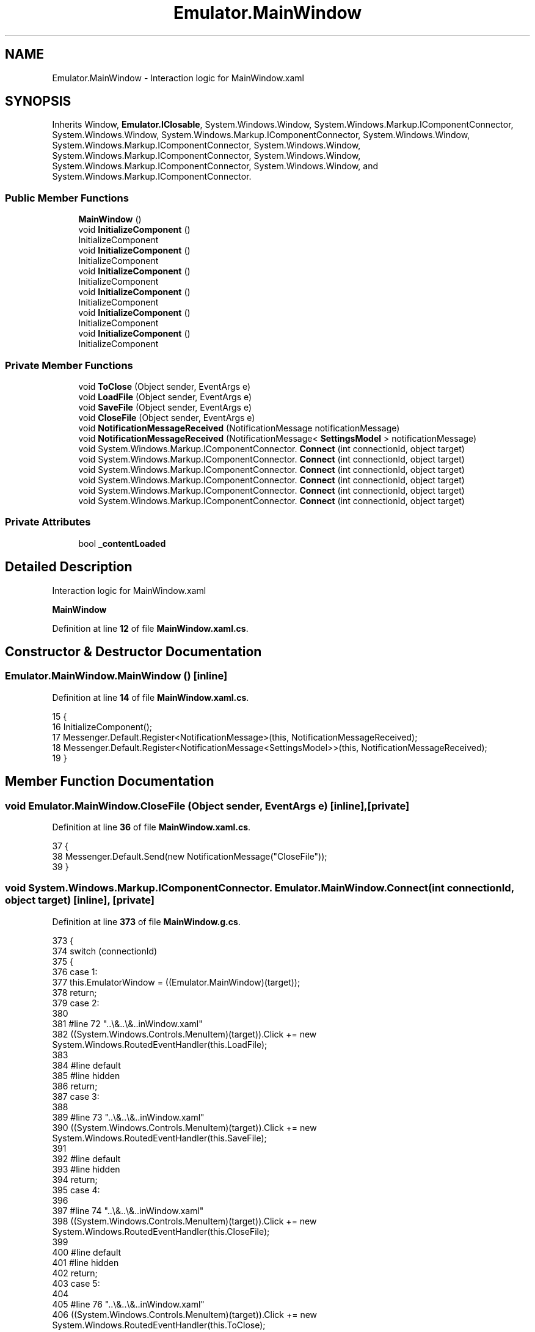 .TH "Emulator.MainWindow" 3 "Wed Sep 28 2022" "Version beta" "WolfNet 6502 WorkBench Computer Emulator" \" -*- nroff -*-
.ad l
.nh
.SH NAME
Emulator.MainWindow \- Interaction logic for MainWindow\&.xaml   

.SH SYNOPSIS
.br
.PP
.PP
Inherits Window, \fBEmulator\&.IClosable\fP, System\&.Windows\&.Window, System\&.Windows\&.Markup\&.IComponentConnector, System\&.Windows\&.Window, System\&.Windows\&.Markup\&.IComponentConnector, System\&.Windows\&.Window, System\&.Windows\&.Markup\&.IComponentConnector, System\&.Windows\&.Window, System\&.Windows\&.Markup\&.IComponentConnector, System\&.Windows\&.Window, System\&.Windows\&.Markup\&.IComponentConnector, System\&.Windows\&.Window, and System\&.Windows\&.Markup\&.IComponentConnector\&.
.SS "Public Member Functions"

.in +1c
.ti -1c
.RI "\fBMainWindow\fP ()"
.br
.ti -1c
.RI "void \fBInitializeComponent\fP ()"
.br
.RI "InitializeComponent  "
.ti -1c
.RI "void \fBInitializeComponent\fP ()"
.br
.RI "InitializeComponent  "
.ti -1c
.RI "void \fBInitializeComponent\fP ()"
.br
.RI "InitializeComponent  "
.ti -1c
.RI "void \fBInitializeComponent\fP ()"
.br
.RI "InitializeComponent  "
.ti -1c
.RI "void \fBInitializeComponent\fP ()"
.br
.RI "InitializeComponent  "
.ti -1c
.RI "void \fBInitializeComponent\fP ()"
.br
.RI "InitializeComponent  "
.in -1c
.SS "Private Member Functions"

.in +1c
.ti -1c
.RI "void \fBToClose\fP (Object sender, EventArgs e)"
.br
.ti -1c
.RI "void \fBLoadFile\fP (Object sender, EventArgs e)"
.br
.ti -1c
.RI "void \fBSaveFile\fP (Object sender, EventArgs e)"
.br
.ti -1c
.RI "void \fBCloseFile\fP (Object sender, EventArgs e)"
.br
.ti -1c
.RI "void \fBNotificationMessageReceived\fP (NotificationMessage notificationMessage)"
.br
.ti -1c
.RI "void \fBNotificationMessageReceived\fP (NotificationMessage< \fBSettingsModel\fP > notificationMessage)"
.br
.ti -1c
.RI "void System\&.Windows\&.Markup\&.IComponentConnector\&. \fBConnect\fP (int connectionId, object target)"
.br
.ti -1c
.RI "void System\&.Windows\&.Markup\&.IComponentConnector\&. \fBConnect\fP (int connectionId, object target)"
.br
.ti -1c
.RI "void System\&.Windows\&.Markup\&.IComponentConnector\&. \fBConnect\fP (int connectionId, object target)"
.br
.ti -1c
.RI "void System\&.Windows\&.Markup\&.IComponentConnector\&. \fBConnect\fP (int connectionId, object target)"
.br
.ti -1c
.RI "void System\&.Windows\&.Markup\&.IComponentConnector\&. \fBConnect\fP (int connectionId, object target)"
.br
.ti -1c
.RI "void System\&.Windows\&.Markup\&.IComponentConnector\&. \fBConnect\fP (int connectionId, object target)"
.br
.in -1c
.SS "Private Attributes"

.in +1c
.ti -1c
.RI "bool \fB_contentLoaded\fP"
.br
.in -1c
.SH "Detailed Description"
.PP 
Interaction logic for MainWindow\&.xaml  

\fBMainWindow\fP  
.PP
Definition at line \fB12\fP of file \fBMainWindow\&.xaml\&.cs\fP\&.
.SH "Constructor & Destructor Documentation"
.PP 
.SS "Emulator\&.MainWindow\&.MainWindow ()\fC [inline]\fP"

.PP
Definition at line \fB14\fP of file \fBMainWindow\&.xaml\&.cs\fP\&.
.PP
.nf
15         {
16             InitializeComponent();
17             Messenger\&.Default\&.Register<NotificationMessage>(this, NotificationMessageReceived);
18             Messenger\&.Default\&.Register<NotificationMessage<SettingsModel>>(this, NotificationMessageReceived);
19         }
.fi
.SH "Member Function Documentation"
.PP 
.SS "void Emulator\&.MainWindow\&.CloseFile (Object sender, EventArgs e)\fC [inline]\fP, \fC [private]\fP"

.PP
Definition at line \fB36\fP of file \fBMainWindow\&.xaml\&.cs\fP\&.
.PP
.nf
37         {
38             Messenger\&.Default\&.Send(new NotificationMessage("CloseFile"));
39         }
.fi
.SS "void System\&.Windows\&.Markup\&.IComponentConnector\&. Emulator\&.MainWindow\&.Connect (int connectionId, object target)\fC [inline]\fP, \fC [private]\fP"

.PP
Definition at line \fB373\fP of file \fBMainWindow\&.g\&.cs\fP\&.
.PP
.nf
373                                                                                                 {
374             switch (connectionId)
375             {
376             case 1:
377             this\&.EmulatorWindow = ((Emulator\&.MainWindow)(target));
378             return;
379             case 2:
380             
381             #line 72 "\&.\&.\\&.\&.\\&.\&.\MainWindow\&.xaml"
382             ((System\&.Windows\&.Controls\&.MenuItem)(target))\&.Click += new System\&.Windows\&.RoutedEventHandler(this\&.LoadFile);
383             
384             #line default
385             #line hidden
386             return;
387             case 3:
388             
389             #line 73 "\&.\&.\\&.\&.\\&.\&.\MainWindow\&.xaml"
390             ((System\&.Windows\&.Controls\&.MenuItem)(target))\&.Click += new System\&.Windows\&.RoutedEventHandler(this\&.SaveFile);
391             
392             #line default
393             #line hidden
394             return;
395             case 4:
396             
397             #line 74 "\&.\&.\\&.\&.\\&.\&.\MainWindow\&.xaml"
398             ((System\&.Windows\&.Controls\&.MenuItem)(target))\&.Click += new System\&.Windows\&.RoutedEventHandler(this\&.CloseFile);
399             
400             #line default
401             #line hidden
402             return;
403             case 5:
404             
405             #line 76 "\&.\&.\\&.\&.\\&.\&.\MainWindow\&.xaml"
406             ((System\&.Windows\&.Controls\&.MenuItem)(target))\&.Click += new System\&.Windows\&.RoutedEventHandler(this\&.ToClose);
407             
408             #line default
409             #line hidden
410             return;
411             case 6:
412             this\&.OutputLog = ((System\&.Windows\&.Controls\&.DataGrid)(target));
413             return;
414             case 7:
415             this\&.Run = ((System\&.Windows\&.Controls\&.Button)(target));
416             return;
417             case 8:
418             this\&.Step = ((System\&.Windows\&.Controls\&.Button)(target));
419             return;
420             case 9:
421             this\&.Reset = ((System\&.Windows\&.Controls\&.Button)(target));
422             return;
423             case 10:
424             this\&.RomFileNameText = ((System\&.Windows\&.Controls\&.TextBlock)(target));
425             return;
426             case 11:
427             this\&.ComPortNameText = ((System\&.Windows\&.Controls\&.TextBlock)(target));
428             return;
429             case 12:
430             this\&.Breakpoints = ((System\&.Windows\&.Controls\&.DataGrid)(target));
431             return;
432             case 13:
433             this\&.YRegister = ((System\&.Windows\&.Controls\&.TextBox)(target));
434             return;
435             case 14:
436             this\&.XRegister = ((System\&.Windows\&.Controls\&.TextBox)(target));
437             return;
438             case 15:
439             this\&.Accumulator = ((System\&.Windows\&.Controls\&.TextBox)(target));
440             return;
441             case 16:
442             this\&.StackPointer = ((System\&.Windows\&.Controls\&.TextBox)(target));
443             return;
444             case 17:
445             this\&.ProgramCounter = ((System\&.Windows\&.Controls\&.TextBox)(target));
446             return;
447             case 18:
448             this\&.Dissambly = ((System\&.Windows\&.Controls\&.TextBox)(target));
449             return;
450             case 19:
451             this\&.CycleCount = ((System\&.Windows\&.Controls\&.TextBox)(target));
452             return;
453             case 20:
454             this\&.XRegisterText = ((System\&.Windows\&.Controls\&.TextBlock)(target));
455             return;
456             case 21:
457             this\&.YRegisterText = ((System\&.Windows\&.Controls\&.TextBlock)(target));
458             return;
459             case 22:
460             this\&.StackPointerRegisterText = ((System\&.Windows\&.Controls\&.TextBlock)(target));
461             return;
462             case 23:
463             this\&.AText = ((System\&.Windows\&.Controls\&.TextBlock)(target));
464             return;
465             case 24:
466             this\&.CurrentInstructionText = ((System\&.Windows\&.Controls\&.TextBlock)(target));
467             return;
468             case 25:
469             this\&.ProgramCounterText = ((System\&.Windows\&.Controls\&.TextBlock)(target));
470             return;
471             case 26:
472             this\&.CycleCountText = ((System\&.Windows\&.Controls\&.TextBlock)(target));
473             return;
474             case 27:
475             this\&.CarryFlag = ((System\&.Windows\&.Controls\&.CheckBox)(target));
476             return;
477             case 28:
478             this\&.CarryFlagText = ((System\&.Windows\&.Controls\&.TextBlock)(target));
479             return;
480             case 29:
481             this\&.ZeroFlag = ((System\&.Windows\&.Controls\&.CheckBox)(target));
482             return;
483             case 30:
484             this\&.ZeroFlagText = ((System\&.Windows\&.Controls\&.TextBlock)(target));
485             return;
486             case 31:
487             this\&.InterrupFlag = ((System\&.Windows\&.Controls\&.CheckBox)(target));
488             return;
489             case 32:
490             this\&.InterruptFlagText = ((System\&.Windows\&.Controls\&.TextBlock)(target));
491             return;
492             case 33:
493             this\&.BcdFlag = ((System\&.Windows\&.Controls\&.CheckBox)(target));
494             return;
495             case 34:
496             this\&.BcdFlagText = ((System\&.Windows\&.Controls\&.TextBlock)(target));
497             return;
498             case 35:
499             this\&.BreakFlag = ((System\&.Windows\&.Controls\&.CheckBox)(target));
500             return;
501             case 36:
502             this\&.BreakFlagText = ((System\&.Windows\&.Controls\&.TextBlock)(target));
503             return;
504             case 37:
505             this\&.OverflowFlag = ((System\&.Windows\&.Controls\&.CheckBox)(target));
506             return;
507             case 38:
508             this\&.OverflowFlagText = ((System\&.Windows\&.Controls\&.TextBlock)(target));
509             return;
510             case 39:
511             this\&.NegativeFlag = ((System\&.Windows\&.Controls\&.CheckBox)(target));
512             return;
513             case 40:
514             this\&.NegativeFlagText = ((System\&.Windows\&.Controls\&.TextBlock)(target));
515             return;
516             case 41:
517             this\&.CpuSpeed = ((System\&.Windows\&.Controls\&.Slider)(target));
518             return;
519             case 42:
520             this\&.SpeedText = ((System\&.Windows\&.Controls\&.TextBlock)(target));
521             return;
522             }
523             this\&._contentLoaded = true;
524         }
.fi
.SS "void System\&.Windows\&.Markup\&.IComponentConnector\&. Emulator\&.MainWindow\&.Connect (int connectionId, object target)\fC [inline]\fP, \fC [private]\fP"

.PP
Definition at line \fB373\fP of file \fBMainWindow\&.g\&.i\&.cs\fP\&.
.PP
.nf
373                                                                                                 {
374             switch (connectionId)
375             {
376             case 1:
377             this\&.EmulatorWindow = ((Emulator\&.MainWindow)(target));
378             return;
379             case 2:
380             
381             #line 72 "\&.\&.\\&.\&.\\&.\&.\MainWindow\&.xaml"
382             ((System\&.Windows\&.Controls\&.MenuItem)(target))\&.Click += new System\&.Windows\&.RoutedEventHandler(this\&.LoadFile);
383             
384             #line default
385             #line hidden
386             return;
387             case 3:
388             
389             #line 73 "\&.\&.\\&.\&.\\&.\&.\MainWindow\&.xaml"
390             ((System\&.Windows\&.Controls\&.MenuItem)(target))\&.Click += new System\&.Windows\&.RoutedEventHandler(this\&.SaveFile);
391             
392             #line default
393             #line hidden
394             return;
395             case 4:
396             
397             #line 74 "\&.\&.\\&.\&.\\&.\&.\MainWindow\&.xaml"
398             ((System\&.Windows\&.Controls\&.MenuItem)(target))\&.Click += new System\&.Windows\&.RoutedEventHandler(this\&.CloseFile);
399             
400             #line default
401             #line hidden
402             return;
403             case 5:
404             
405             #line 76 "\&.\&.\\&.\&.\\&.\&.\MainWindow\&.xaml"
406             ((System\&.Windows\&.Controls\&.MenuItem)(target))\&.Click += new System\&.Windows\&.RoutedEventHandler(this\&.ToClose);
407             
408             #line default
409             #line hidden
410             return;
411             case 6:
412             this\&.OutputLog = ((System\&.Windows\&.Controls\&.DataGrid)(target));
413             return;
414             case 7:
415             this\&.Run = ((System\&.Windows\&.Controls\&.Button)(target));
416             return;
417             case 8:
418             this\&.Step = ((System\&.Windows\&.Controls\&.Button)(target));
419             return;
420             case 9:
421             this\&.Reset = ((System\&.Windows\&.Controls\&.Button)(target));
422             return;
423             case 10:
424             this\&.RomFileNameText = ((System\&.Windows\&.Controls\&.TextBlock)(target));
425             return;
426             case 11:
427             this\&.ComPortNameText = ((System\&.Windows\&.Controls\&.TextBlock)(target));
428             return;
429             case 12:
430             this\&.Breakpoints = ((System\&.Windows\&.Controls\&.DataGrid)(target));
431             return;
432             case 13:
433             this\&.YRegister = ((System\&.Windows\&.Controls\&.TextBox)(target));
434             return;
435             case 14:
436             this\&.XRegister = ((System\&.Windows\&.Controls\&.TextBox)(target));
437             return;
438             case 15:
439             this\&.Accumulator = ((System\&.Windows\&.Controls\&.TextBox)(target));
440             return;
441             case 16:
442             this\&.StackPointer = ((System\&.Windows\&.Controls\&.TextBox)(target));
443             return;
444             case 17:
445             this\&.ProgramCounter = ((System\&.Windows\&.Controls\&.TextBox)(target));
446             return;
447             case 18:
448             this\&.Dissambly = ((System\&.Windows\&.Controls\&.TextBox)(target));
449             return;
450             case 19:
451             this\&.CycleCount = ((System\&.Windows\&.Controls\&.TextBox)(target));
452             return;
453             case 20:
454             this\&.XRegisterText = ((System\&.Windows\&.Controls\&.TextBlock)(target));
455             return;
456             case 21:
457             this\&.YRegisterText = ((System\&.Windows\&.Controls\&.TextBlock)(target));
458             return;
459             case 22:
460             this\&.StackPointerRegisterText = ((System\&.Windows\&.Controls\&.TextBlock)(target));
461             return;
462             case 23:
463             this\&.AText = ((System\&.Windows\&.Controls\&.TextBlock)(target));
464             return;
465             case 24:
466             this\&.CurrentInstructionText = ((System\&.Windows\&.Controls\&.TextBlock)(target));
467             return;
468             case 25:
469             this\&.ProgramCounterText = ((System\&.Windows\&.Controls\&.TextBlock)(target));
470             return;
471             case 26:
472             this\&.CycleCountText = ((System\&.Windows\&.Controls\&.TextBlock)(target));
473             return;
474             case 27:
475             this\&.CarryFlag = ((System\&.Windows\&.Controls\&.CheckBox)(target));
476             return;
477             case 28:
478             this\&.CarryFlagText = ((System\&.Windows\&.Controls\&.TextBlock)(target));
479             return;
480             case 29:
481             this\&.ZeroFlag = ((System\&.Windows\&.Controls\&.CheckBox)(target));
482             return;
483             case 30:
484             this\&.ZeroFlagText = ((System\&.Windows\&.Controls\&.TextBlock)(target));
485             return;
486             case 31:
487             this\&.InterrupFlag = ((System\&.Windows\&.Controls\&.CheckBox)(target));
488             return;
489             case 32:
490             this\&.InterruptFlagText = ((System\&.Windows\&.Controls\&.TextBlock)(target));
491             return;
492             case 33:
493             this\&.BcdFlag = ((System\&.Windows\&.Controls\&.CheckBox)(target));
494             return;
495             case 34:
496             this\&.BcdFlagText = ((System\&.Windows\&.Controls\&.TextBlock)(target));
497             return;
498             case 35:
499             this\&.BreakFlag = ((System\&.Windows\&.Controls\&.CheckBox)(target));
500             return;
501             case 36:
502             this\&.BreakFlagText = ((System\&.Windows\&.Controls\&.TextBlock)(target));
503             return;
504             case 37:
505             this\&.OverflowFlag = ((System\&.Windows\&.Controls\&.CheckBox)(target));
506             return;
507             case 38:
508             this\&.OverflowFlagText = ((System\&.Windows\&.Controls\&.TextBlock)(target));
509             return;
510             case 39:
511             this\&.NegativeFlag = ((System\&.Windows\&.Controls\&.CheckBox)(target));
512             return;
513             case 40:
514             this\&.NegativeFlagText = ((System\&.Windows\&.Controls\&.TextBlock)(target));
515             return;
516             case 41:
517             this\&.CpuSpeed = ((System\&.Windows\&.Controls\&.Slider)(target));
518             return;
519             case 42:
520             this\&.SpeedText = ((System\&.Windows\&.Controls\&.TextBlock)(target));
521             return;
522             }
523             this\&._contentLoaded = true;
524         }
.fi
.SS "void System\&.Windows\&.Markup\&.IComponentConnector\&. Emulator\&.MainWindow\&.Connect (int connectionId, object target)\fC [inline]\fP, \fC [private]\fP"

.PP
Definition at line \fB373\fP of file \fBMainWindow\&.g\&.cs\fP\&.
.PP
.nf
373                                                                                                 {
374             switch (connectionId)
375             {
376             case 1:
377             this\&.EmulatorWindow = ((Emulator\&.MainWindow)(target));
378             return;
379             case 2:
380             
381             #line 72 "\&.\&.\\&.\&.\\&.\&.\MainWindow\&.xaml"
382             ((System\&.Windows\&.Controls\&.MenuItem)(target))\&.Click += new System\&.Windows\&.RoutedEventHandler(this\&.LoadFile);
383             
384             #line default
385             #line hidden
386             return;
387             case 3:
388             
389             #line 73 "\&.\&.\\&.\&.\\&.\&.\MainWindow\&.xaml"
390             ((System\&.Windows\&.Controls\&.MenuItem)(target))\&.Click += new System\&.Windows\&.RoutedEventHandler(this\&.SaveFile);
391             
392             #line default
393             #line hidden
394             return;
395             case 4:
396             
397             #line 74 "\&.\&.\\&.\&.\\&.\&.\MainWindow\&.xaml"
398             ((System\&.Windows\&.Controls\&.MenuItem)(target))\&.Click += new System\&.Windows\&.RoutedEventHandler(this\&.CloseFile);
399             
400             #line default
401             #line hidden
402             return;
403             case 5:
404             
405             #line 76 "\&.\&.\\&.\&.\\&.\&.\MainWindow\&.xaml"
406             ((System\&.Windows\&.Controls\&.MenuItem)(target))\&.Click += new System\&.Windows\&.RoutedEventHandler(this\&.ToClose);
407             
408             #line default
409             #line hidden
410             return;
411             case 6:
412             this\&.OutputLog = ((System\&.Windows\&.Controls\&.DataGrid)(target));
413             return;
414             case 7:
415             this\&.Run = ((System\&.Windows\&.Controls\&.Button)(target));
416             return;
417             case 8:
418             this\&.Step = ((System\&.Windows\&.Controls\&.Button)(target));
419             return;
420             case 9:
421             this\&.Reset = ((System\&.Windows\&.Controls\&.Button)(target));
422             return;
423             case 10:
424             this\&.RomFileNameText = ((System\&.Windows\&.Controls\&.TextBlock)(target));
425             return;
426             case 11:
427             this\&.ComPortNameText = ((System\&.Windows\&.Controls\&.TextBlock)(target));
428             return;
429             case 12:
430             this\&.Breakpoints = ((System\&.Windows\&.Controls\&.DataGrid)(target));
431             return;
432             case 13:
433             this\&.YRegister = ((System\&.Windows\&.Controls\&.TextBox)(target));
434             return;
435             case 14:
436             this\&.XRegister = ((System\&.Windows\&.Controls\&.TextBox)(target));
437             return;
438             case 15:
439             this\&.Accumulator = ((System\&.Windows\&.Controls\&.TextBox)(target));
440             return;
441             case 16:
442             this\&.StackPointer = ((System\&.Windows\&.Controls\&.TextBox)(target));
443             return;
444             case 17:
445             this\&.ProgramCounter = ((System\&.Windows\&.Controls\&.TextBox)(target));
446             return;
447             case 18:
448             this\&.Dissambly = ((System\&.Windows\&.Controls\&.TextBox)(target));
449             return;
450             case 19:
451             this\&.CycleCount = ((System\&.Windows\&.Controls\&.TextBox)(target));
452             return;
453             case 20:
454             this\&.XRegisterText = ((System\&.Windows\&.Controls\&.TextBlock)(target));
455             return;
456             case 21:
457             this\&.YRegisterText = ((System\&.Windows\&.Controls\&.TextBlock)(target));
458             return;
459             case 22:
460             this\&.StackPointerRegisterText = ((System\&.Windows\&.Controls\&.TextBlock)(target));
461             return;
462             case 23:
463             this\&.AText = ((System\&.Windows\&.Controls\&.TextBlock)(target));
464             return;
465             case 24:
466             this\&.CurrentInstructionText = ((System\&.Windows\&.Controls\&.TextBlock)(target));
467             return;
468             case 25:
469             this\&.ProgramCounterText = ((System\&.Windows\&.Controls\&.TextBlock)(target));
470             return;
471             case 26:
472             this\&.CycleCountText = ((System\&.Windows\&.Controls\&.TextBlock)(target));
473             return;
474             case 27:
475             this\&.CarryFlag = ((System\&.Windows\&.Controls\&.CheckBox)(target));
476             return;
477             case 28:
478             this\&.CarryFlagText = ((System\&.Windows\&.Controls\&.TextBlock)(target));
479             return;
480             case 29:
481             this\&.ZeroFlag = ((System\&.Windows\&.Controls\&.CheckBox)(target));
482             return;
483             case 30:
484             this\&.ZeroFlagText = ((System\&.Windows\&.Controls\&.TextBlock)(target));
485             return;
486             case 31:
487             this\&.InterrupFlag = ((System\&.Windows\&.Controls\&.CheckBox)(target));
488             return;
489             case 32:
490             this\&.InterruptFlagText = ((System\&.Windows\&.Controls\&.TextBlock)(target));
491             return;
492             case 33:
493             this\&.BcdFlag = ((System\&.Windows\&.Controls\&.CheckBox)(target));
494             return;
495             case 34:
496             this\&.BcdFlagText = ((System\&.Windows\&.Controls\&.TextBlock)(target));
497             return;
498             case 35:
499             this\&.BreakFlag = ((System\&.Windows\&.Controls\&.CheckBox)(target));
500             return;
501             case 36:
502             this\&.BreakFlagText = ((System\&.Windows\&.Controls\&.TextBlock)(target));
503             return;
504             case 37:
505             this\&.OverflowFlag = ((System\&.Windows\&.Controls\&.CheckBox)(target));
506             return;
507             case 38:
508             this\&.OverflowFlagText = ((System\&.Windows\&.Controls\&.TextBlock)(target));
509             return;
510             case 39:
511             this\&.NegativeFlag = ((System\&.Windows\&.Controls\&.CheckBox)(target));
512             return;
513             case 40:
514             this\&.NegativeFlagText = ((System\&.Windows\&.Controls\&.TextBlock)(target));
515             return;
516             case 41:
517             this\&.CpuSpeed = ((System\&.Windows\&.Controls\&.Slider)(target));
518             return;
519             case 42:
520             this\&.SpeedText = ((System\&.Windows\&.Controls\&.TextBlock)(target));
521             return;
522             }
523             this\&._contentLoaded = true;
524         }
.fi
.SS "void System\&.Windows\&.Markup\&.IComponentConnector\&. Emulator\&.MainWindow\&.Connect (int connectionId, object target)\fC [inline]\fP, \fC [private]\fP"

.PP
Definition at line \fB373\fP of file \fBMainWindow\&.g\&.i\&.cs\fP\&.
.PP
.nf
373                                                                                                 {
374             switch (connectionId)
375             {
376             case 1:
377             this\&.EmulatorWindow = ((Emulator\&.MainWindow)(target));
378             return;
379             case 2:
380             
381             #line 72 "\&.\&.\\&.\&.\\&.\&.\MainWindow\&.xaml"
382             ((System\&.Windows\&.Controls\&.MenuItem)(target))\&.Click += new System\&.Windows\&.RoutedEventHandler(this\&.LoadFile);
383             
384             #line default
385             #line hidden
386             return;
387             case 3:
388             
389             #line 73 "\&.\&.\\&.\&.\\&.\&.\MainWindow\&.xaml"
390             ((System\&.Windows\&.Controls\&.MenuItem)(target))\&.Click += new System\&.Windows\&.RoutedEventHandler(this\&.SaveFile);
391             
392             #line default
393             #line hidden
394             return;
395             case 4:
396             
397             #line 74 "\&.\&.\\&.\&.\\&.\&.\MainWindow\&.xaml"
398             ((System\&.Windows\&.Controls\&.MenuItem)(target))\&.Click += new System\&.Windows\&.RoutedEventHandler(this\&.CloseFile);
399             
400             #line default
401             #line hidden
402             return;
403             case 5:
404             
405             #line 76 "\&.\&.\\&.\&.\\&.\&.\MainWindow\&.xaml"
406             ((System\&.Windows\&.Controls\&.MenuItem)(target))\&.Click += new System\&.Windows\&.RoutedEventHandler(this\&.ToClose);
407             
408             #line default
409             #line hidden
410             return;
411             case 6:
412             this\&.OutputLog = ((System\&.Windows\&.Controls\&.DataGrid)(target));
413             return;
414             case 7:
415             this\&.Run = ((System\&.Windows\&.Controls\&.Button)(target));
416             return;
417             case 8:
418             this\&.Step = ((System\&.Windows\&.Controls\&.Button)(target));
419             return;
420             case 9:
421             this\&.Reset = ((System\&.Windows\&.Controls\&.Button)(target));
422             return;
423             case 10:
424             this\&.RomFileNameText = ((System\&.Windows\&.Controls\&.TextBlock)(target));
425             return;
426             case 11:
427             this\&.ComPortNameText = ((System\&.Windows\&.Controls\&.TextBlock)(target));
428             return;
429             case 12:
430             this\&.Breakpoints = ((System\&.Windows\&.Controls\&.DataGrid)(target));
431             return;
432             case 13:
433             this\&.YRegister = ((System\&.Windows\&.Controls\&.TextBox)(target));
434             return;
435             case 14:
436             this\&.XRegister = ((System\&.Windows\&.Controls\&.TextBox)(target));
437             return;
438             case 15:
439             this\&.Accumulator = ((System\&.Windows\&.Controls\&.TextBox)(target));
440             return;
441             case 16:
442             this\&.StackPointer = ((System\&.Windows\&.Controls\&.TextBox)(target));
443             return;
444             case 17:
445             this\&.ProgramCounter = ((System\&.Windows\&.Controls\&.TextBox)(target));
446             return;
447             case 18:
448             this\&.Dissambly = ((System\&.Windows\&.Controls\&.TextBox)(target));
449             return;
450             case 19:
451             this\&.CycleCount = ((System\&.Windows\&.Controls\&.TextBox)(target));
452             return;
453             case 20:
454             this\&.XRegisterText = ((System\&.Windows\&.Controls\&.TextBlock)(target));
455             return;
456             case 21:
457             this\&.YRegisterText = ((System\&.Windows\&.Controls\&.TextBlock)(target));
458             return;
459             case 22:
460             this\&.StackPointerRegisterText = ((System\&.Windows\&.Controls\&.TextBlock)(target));
461             return;
462             case 23:
463             this\&.AText = ((System\&.Windows\&.Controls\&.TextBlock)(target));
464             return;
465             case 24:
466             this\&.CurrentInstructionText = ((System\&.Windows\&.Controls\&.TextBlock)(target));
467             return;
468             case 25:
469             this\&.ProgramCounterText = ((System\&.Windows\&.Controls\&.TextBlock)(target));
470             return;
471             case 26:
472             this\&.CycleCountText = ((System\&.Windows\&.Controls\&.TextBlock)(target));
473             return;
474             case 27:
475             this\&.CarryFlag = ((System\&.Windows\&.Controls\&.CheckBox)(target));
476             return;
477             case 28:
478             this\&.CarryFlagText = ((System\&.Windows\&.Controls\&.TextBlock)(target));
479             return;
480             case 29:
481             this\&.ZeroFlag = ((System\&.Windows\&.Controls\&.CheckBox)(target));
482             return;
483             case 30:
484             this\&.ZeroFlagText = ((System\&.Windows\&.Controls\&.TextBlock)(target));
485             return;
486             case 31:
487             this\&.InterrupFlag = ((System\&.Windows\&.Controls\&.CheckBox)(target));
488             return;
489             case 32:
490             this\&.InterruptFlagText = ((System\&.Windows\&.Controls\&.TextBlock)(target));
491             return;
492             case 33:
493             this\&.BcdFlag = ((System\&.Windows\&.Controls\&.CheckBox)(target));
494             return;
495             case 34:
496             this\&.BcdFlagText = ((System\&.Windows\&.Controls\&.TextBlock)(target));
497             return;
498             case 35:
499             this\&.BreakFlag = ((System\&.Windows\&.Controls\&.CheckBox)(target));
500             return;
501             case 36:
502             this\&.BreakFlagText = ((System\&.Windows\&.Controls\&.TextBlock)(target));
503             return;
504             case 37:
505             this\&.OverflowFlag = ((System\&.Windows\&.Controls\&.CheckBox)(target));
506             return;
507             case 38:
508             this\&.OverflowFlagText = ((System\&.Windows\&.Controls\&.TextBlock)(target));
509             return;
510             case 39:
511             this\&.NegativeFlag = ((System\&.Windows\&.Controls\&.CheckBox)(target));
512             return;
513             case 40:
514             this\&.NegativeFlagText = ((System\&.Windows\&.Controls\&.TextBlock)(target));
515             return;
516             case 41:
517             this\&.CpuSpeed = ((System\&.Windows\&.Controls\&.Slider)(target));
518             return;
519             case 42:
520             this\&.SpeedText = ((System\&.Windows\&.Controls\&.TextBlock)(target));
521             return;
522             }
523             this\&._contentLoaded = true;
524         }
.fi
.SS "void System\&.Windows\&.Markup\&.IComponentConnector\&. Emulator\&.MainWindow\&.Connect (int connectionId, object target)\fC [inline]\fP, \fC [private]\fP"

.PP
Definition at line \fB373\fP of file \fBMainWindow\&.g\&.cs\fP\&.
.PP
.nf
373                                                                                                 {
374             switch (connectionId)
375             {
376             case 1:
377             this\&.EmulatorWindow = ((Emulator\&.MainWindow)(target));
378             return;
379             case 2:
380             
381             #line 72 "\&.\&.\\&.\&.\\&.\&.\MainWindow\&.xaml"
382             ((System\&.Windows\&.Controls\&.MenuItem)(target))\&.Click += new System\&.Windows\&.RoutedEventHandler(this\&.LoadFile);
383             
384             #line default
385             #line hidden
386             return;
387             case 3:
388             
389             #line 73 "\&.\&.\\&.\&.\\&.\&.\MainWindow\&.xaml"
390             ((System\&.Windows\&.Controls\&.MenuItem)(target))\&.Click += new System\&.Windows\&.RoutedEventHandler(this\&.SaveFile);
391             
392             #line default
393             #line hidden
394             return;
395             case 4:
396             
397             #line 74 "\&.\&.\\&.\&.\\&.\&.\MainWindow\&.xaml"
398             ((System\&.Windows\&.Controls\&.MenuItem)(target))\&.Click += new System\&.Windows\&.RoutedEventHandler(this\&.CloseFile);
399             
400             #line default
401             #line hidden
402             return;
403             case 5:
404             
405             #line 76 "\&.\&.\\&.\&.\\&.\&.\MainWindow\&.xaml"
406             ((System\&.Windows\&.Controls\&.MenuItem)(target))\&.Click += new System\&.Windows\&.RoutedEventHandler(this\&.ToClose);
407             
408             #line default
409             #line hidden
410             return;
411             case 6:
412             this\&.OutputLog = ((System\&.Windows\&.Controls\&.DataGrid)(target));
413             return;
414             case 7:
415             this\&.Run = ((System\&.Windows\&.Controls\&.Button)(target));
416             return;
417             case 8:
418             this\&.Step = ((System\&.Windows\&.Controls\&.Button)(target));
419             return;
420             case 9:
421             this\&.Reset = ((System\&.Windows\&.Controls\&.Button)(target));
422             return;
423             case 10:
424             this\&.RomFileNameText = ((System\&.Windows\&.Controls\&.TextBlock)(target));
425             return;
426             case 11:
427             this\&.ComPortNameText = ((System\&.Windows\&.Controls\&.TextBlock)(target));
428             return;
429             case 12:
430             this\&.Breakpoints = ((System\&.Windows\&.Controls\&.DataGrid)(target));
431             return;
432             case 13:
433             this\&.YRegister = ((System\&.Windows\&.Controls\&.TextBox)(target));
434             return;
435             case 14:
436             this\&.XRegister = ((System\&.Windows\&.Controls\&.TextBox)(target));
437             return;
438             case 15:
439             this\&.Accumulator = ((System\&.Windows\&.Controls\&.TextBox)(target));
440             return;
441             case 16:
442             this\&.StackPointer = ((System\&.Windows\&.Controls\&.TextBox)(target));
443             return;
444             case 17:
445             this\&.ProgramCounter = ((System\&.Windows\&.Controls\&.TextBox)(target));
446             return;
447             case 18:
448             this\&.Dissambly = ((System\&.Windows\&.Controls\&.TextBox)(target));
449             return;
450             case 19:
451             this\&.CycleCount = ((System\&.Windows\&.Controls\&.TextBox)(target));
452             return;
453             case 20:
454             this\&.XRegisterText = ((System\&.Windows\&.Controls\&.TextBlock)(target));
455             return;
456             case 21:
457             this\&.YRegisterText = ((System\&.Windows\&.Controls\&.TextBlock)(target));
458             return;
459             case 22:
460             this\&.StackPointerRegisterText = ((System\&.Windows\&.Controls\&.TextBlock)(target));
461             return;
462             case 23:
463             this\&.AText = ((System\&.Windows\&.Controls\&.TextBlock)(target));
464             return;
465             case 24:
466             this\&.CurrentInstructionText = ((System\&.Windows\&.Controls\&.TextBlock)(target));
467             return;
468             case 25:
469             this\&.ProgramCounterText = ((System\&.Windows\&.Controls\&.TextBlock)(target));
470             return;
471             case 26:
472             this\&.CycleCountText = ((System\&.Windows\&.Controls\&.TextBlock)(target));
473             return;
474             case 27:
475             this\&.CarryFlag = ((System\&.Windows\&.Controls\&.CheckBox)(target));
476             return;
477             case 28:
478             this\&.CarryFlagText = ((System\&.Windows\&.Controls\&.TextBlock)(target));
479             return;
480             case 29:
481             this\&.ZeroFlag = ((System\&.Windows\&.Controls\&.CheckBox)(target));
482             return;
483             case 30:
484             this\&.ZeroFlagText = ((System\&.Windows\&.Controls\&.TextBlock)(target));
485             return;
486             case 31:
487             this\&.InterrupFlag = ((System\&.Windows\&.Controls\&.CheckBox)(target));
488             return;
489             case 32:
490             this\&.InterruptFlagText = ((System\&.Windows\&.Controls\&.TextBlock)(target));
491             return;
492             case 33:
493             this\&.BcdFlag = ((System\&.Windows\&.Controls\&.CheckBox)(target));
494             return;
495             case 34:
496             this\&.BcdFlagText = ((System\&.Windows\&.Controls\&.TextBlock)(target));
497             return;
498             case 35:
499             this\&.BreakFlag = ((System\&.Windows\&.Controls\&.CheckBox)(target));
500             return;
501             case 36:
502             this\&.BreakFlagText = ((System\&.Windows\&.Controls\&.TextBlock)(target));
503             return;
504             case 37:
505             this\&.OverflowFlag = ((System\&.Windows\&.Controls\&.CheckBox)(target));
506             return;
507             case 38:
508             this\&.OverflowFlagText = ((System\&.Windows\&.Controls\&.TextBlock)(target));
509             return;
510             case 39:
511             this\&.NegativeFlag = ((System\&.Windows\&.Controls\&.CheckBox)(target));
512             return;
513             case 40:
514             this\&.NegativeFlagText = ((System\&.Windows\&.Controls\&.TextBlock)(target));
515             return;
516             case 41:
517             this\&.CpuSpeed = ((System\&.Windows\&.Controls\&.Slider)(target));
518             return;
519             case 42:
520             this\&.SpeedText = ((System\&.Windows\&.Controls\&.TextBlock)(target));
521             return;
522             }
523             this\&._contentLoaded = true;
524         }
.fi
.SS "void System\&.Windows\&.Markup\&.IComponentConnector\&. Emulator\&.MainWindow\&.Connect (int connectionId, object target)\fC [inline]\fP, \fC [private]\fP"

.PP
Definition at line \fB373\fP of file \fBMainWindow\&.g\&.i\&.cs\fP\&.
.PP
.nf
373                                                                                                 {
374             switch (connectionId)
375             {
376             case 1:
377             this\&.EmulatorWindow = ((Emulator\&.MainWindow)(target));
378             return;
379             case 2:
380             
381             #line 72 "\&.\&.\\&.\&.\\&.\&.\MainWindow\&.xaml"
382             ((System\&.Windows\&.Controls\&.MenuItem)(target))\&.Click += new System\&.Windows\&.RoutedEventHandler(this\&.LoadFile);
383             
384             #line default
385             #line hidden
386             return;
387             case 3:
388             
389             #line 73 "\&.\&.\\&.\&.\\&.\&.\MainWindow\&.xaml"
390             ((System\&.Windows\&.Controls\&.MenuItem)(target))\&.Click += new System\&.Windows\&.RoutedEventHandler(this\&.SaveFile);
391             
392             #line default
393             #line hidden
394             return;
395             case 4:
396             
397             #line 74 "\&.\&.\\&.\&.\\&.\&.\MainWindow\&.xaml"
398             ((System\&.Windows\&.Controls\&.MenuItem)(target))\&.Click += new System\&.Windows\&.RoutedEventHandler(this\&.CloseFile);
399             
400             #line default
401             #line hidden
402             return;
403             case 5:
404             
405             #line 76 "\&.\&.\\&.\&.\\&.\&.\MainWindow\&.xaml"
406             ((System\&.Windows\&.Controls\&.MenuItem)(target))\&.Click += new System\&.Windows\&.RoutedEventHandler(this\&.ToClose);
407             
408             #line default
409             #line hidden
410             return;
411             case 6:
412             this\&.OutputLog = ((System\&.Windows\&.Controls\&.DataGrid)(target));
413             return;
414             case 7:
415             this\&.Run = ((System\&.Windows\&.Controls\&.Button)(target));
416             return;
417             case 8:
418             this\&.Step = ((System\&.Windows\&.Controls\&.Button)(target));
419             return;
420             case 9:
421             this\&.Reset = ((System\&.Windows\&.Controls\&.Button)(target));
422             return;
423             case 10:
424             this\&.RomFileNameText = ((System\&.Windows\&.Controls\&.TextBlock)(target));
425             return;
426             case 11:
427             this\&.ComPortNameText = ((System\&.Windows\&.Controls\&.TextBlock)(target));
428             return;
429             case 12:
430             this\&.Breakpoints = ((System\&.Windows\&.Controls\&.DataGrid)(target));
431             return;
432             case 13:
433             this\&.YRegister = ((System\&.Windows\&.Controls\&.TextBox)(target));
434             return;
435             case 14:
436             this\&.XRegister = ((System\&.Windows\&.Controls\&.TextBox)(target));
437             return;
438             case 15:
439             this\&.Accumulator = ((System\&.Windows\&.Controls\&.TextBox)(target));
440             return;
441             case 16:
442             this\&.StackPointer = ((System\&.Windows\&.Controls\&.TextBox)(target));
443             return;
444             case 17:
445             this\&.ProgramCounter = ((System\&.Windows\&.Controls\&.TextBox)(target));
446             return;
447             case 18:
448             this\&.Dissambly = ((System\&.Windows\&.Controls\&.TextBox)(target));
449             return;
450             case 19:
451             this\&.CycleCount = ((System\&.Windows\&.Controls\&.TextBox)(target));
452             return;
453             case 20:
454             this\&.XRegisterText = ((System\&.Windows\&.Controls\&.TextBlock)(target));
455             return;
456             case 21:
457             this\&.YRegisterText = ((System\&.Windows\&.Controls\&.TextBlock)(target));
458             return;
459             case 22:
460             this\&.StackPointerRegisterText = ((System\&.Windows\&.Controls\&.TextBlock)(target));
461             return;
462             case 23:
463             this\&.AText = ((System\&.Windows\&.Controls\&.TextBlock)(target));
464             return;
465             case 24:
466             this\&.CurrentInstructionText = ((System\&.Windows\&.Controls\&.TextBlock)(target));
467             return;
468             case 25:
469             this\&.ProgramCounterText = ((System\&.Windows\&.Controls\&.TextBlock)(target));
470             return;
471             case 26:
472             this\&.CycleCountText = ((System\&.Windows\&.Controls\&.TextBlock)(target));
473             return;
474             case 27:
475             this\&.CarryFlag = ((System\&.Windows\&.Controls\&.CheckBox)(target));
476             return;
477             case 28:
478             this\&.CarryFlagText = ((System\&.Windows\&.Controls\&.TextBlock)(target));
479             return;
480             case 29:
481             this\&.ZeroFlag = ((System\&.Windows\&.Controls\&.CheckBox)(target));
482             return;
483             case 30:
484             this\&.ZeroFlagText = ((System\&.Windows\&.Controls\&.TextBlock)(target));
485             return;
486             case 31:
487             this\&.InterrupFlag = ((System\&.Windows\&.Controls\&.CheckBox)(target));
488             return;
489             case 32:
490             this\&.InterruptFlagText = ((System\&.Windows\&.Controls\&.TextBlock)(target));
491             return;
492             case 33:
493             this\&.BcdFlag = ((System\&.Windows\&.Controls\&.CheckBox)(target));
494             return;
495             case 34:
496             this\&.BcdFlagText = ((System\&.Windows\&.Controls\&.TextBlock)(target));
497             return;
498             case 35:
499             this\&.BreakFlag = ((System\&.Windows\&.Controls\&.CheckBox)(target));
500             return;
501             case 36:
502             this\&.BreakFlagText = ((System\&.Windows\&.Controls\&.TextBlock)(target));
503             return;
504             case 37:
505             this\&.OverflowFlag = ((System\&.Windows\&.Controls\&.CheckBox)(target));
506             return;
507             case 38:
508             this\&.OverflowFlagText = ((System\&.Windows\&.Controls\&.TextBlock)(target));
509             return;
510             case 39:
511             this\&.NegativeFlag = ((System\&.Windows\&.Controls\&.CheckBox)(target));
512             return;
513             case 40:
514             this\&.NegativeFlagText = ((System\&.Windows\&.Controls\&.TextBlock)(target));
515             return;
516             case 41:
517             this\&.CpuSpeed = ((System\&.Windows\&.Controls\&.Slider)(target));
518             return;
519             case 42:
520             this\&.SpeedText = ((System\&.Windows\&.Controls\&.TextBlock)(target));
521             return;
522             }
523             this\&._contentLoaded = true;
524         }
.fi
.SS "void Emulator\&.MainWindow\&.InitializeComponent ()\fC [inline]\fP"

.PP
InitializeComponent  
.PP
Definition at line \fB353\fP of file \fBMainWindow\&.g\&.cs\fP\&.
.PP
.nf
353                                           {
354             if (_contentLoaded) {
355                 return;
356             }
357             _contentLoaded = true;
358             System\&.Uri resourceLocater = new System\&.Uri("/Emulator;component/mainwindow\&.xaml", System\&.UriKind\&.Relative);
359             
360             #line 1 "\&.\&.\\&.\&.\\&.\&.\MainWindow\&.xaml"
361             System\&.Windows\&.Application\&.LoadComponent(this, resourceLocater);
362             
363             #line default
364             #line hidden
365         }
.fi
.SS "void Emulator\&.MainWindow\&.InitializeComponent ()\fC [inline]\fP"

.PP
InitializeComponent  
.PP
Definition at line \fB353\fP of file \fBMainWindow\&.g\&.i\&.cs\fP\&.
.PP
.nf
353                                           {
354             if (_contentLoaded) {
355                 return;
356             }
357             _contentLoaded = true;
358             System\&.Uri resourceLocater = new System\&.Uri("/Emulator;component/mainwindow\&.xaml", System\&.UriKind\&.Relative);
359             
360             #line 1 "\&.\&.\\&.\&.\\&.\&.\MainWindow\&.xaml"
361             System\&.Windows\&.Application\&.LoadComponent(this, resourceLocater);
362             
363             #line default
364             #line hidden
365         }
.fi
.SS "void Emulator\&.MainWindow\&.InitializeComponent ()\fC [inline]\fP"

.PP
InitializeComponent  
.PP
Definition at line \fB353\fP of file \fBMainWindow\&.g\&.cs\fP\&.
.PP
.nf
353                                           {
354             if (_contentLoaded) {
355                 return;
356             }
357             _contentLoaded = true;
358             System\&.Uri resourceLocater = new System\&.Uri("/Emulator;component/mainwindow\&.xaml", System\&.UriKind\&.Relative);
359             
360             #line 1 "\&.\&.\\&.\&.\\&.\&.\MainWindow\&.xaml"
361             System\&.Windows\&.Application\&.LoadComponent(this, resourceLocater);
362             
363             #line default
364             #line hidden
365         }
.fi
.SS "void Emulator\&.MainWindow\&.InitializeComponent ()\fC [inline]\fP"

.PP
InitializeComponent  
.PP
Definition at line \fB353\fP of file \fBMainWindow\&.g\&.i\&.cs\fP\&.
.PP
.nf
353                                           {
354             if (_contentLoaded) {
355                 return;
356             }
357             _contentLoaded = true;
358             System\&.Uri resourceLocater = new System\&.Uri("/Emulator;component/mainwindow\&.xaml", System\&.UriKind\&.Relative);
359             
360             #line 1 "\&.\&.\\&.\&.\\&.\&.\MainWindow\&.xaml"
361             System\&.Windows\&.Application\&.LoadComponent(this, resourceLocater);
362             
363             #line default
364             #line hidden
365         }
.fi
.SS "void Emulator\&.MainWindow\&.InitializeComponent ()\fC [inline]\fP"

.PP
InitializeComponent  
.PP
Definition at line \fB353\fP of file \fBMainWindow\&.g\&.cs\fP\&.
.PP
.nf
353                                           {
354             if (_contentLoaded) {
355                 return;
356             }
357             _contentLoaded = true;
358             System\&.Uri resourceLocater = new System\&.Uri("/Emulator;component/mainwindow\&.xaml", System\&.UriKind\&.Relative);
359             
360             #line 1 "\&.\&.\\&.\&.\\&.\&.\MainWindow\&.xaml"
361             System\&.Windows\&.Application\&.LoadComponent(this, resourceLocater);
362             
363             #line default
364             #line hidden
365         }
.fi
.SS "void Emulator\&.MainWindow\&.InitializeComponent ()\fC [inline]\fP"

.PP
InitializeComponent  
.PP
Definition at line \fB353\fP of file \fBMainWindow\&.g\&.i\&.cs\fP\&.
.PP
.nf
353                                           {
354             if (_contentLoaded) {
355                 return;
356             }
357             _contentLoaded = true;
358             System\&.Uri resourceLocater = new System\&.Uri("/Emulator;component/mainwindow\&.xaml", System\&.UriKind\&.Relative);
359             
360             #line 1 "\&.\&.\\&.\&.\\&.\&.\MainWindow\&.xaml"
361             System\&.Windows\&.Application\&.LoadComponent(this, resourceLocater);
362             
363             #line default
364             #line hidden
365         }
.fi
.SS "void Emulator\&.MainWindow\&.LoadFile (Object sender, EventArgs e)\fC [inline]\fP, \fC [private]\fP"

.PP
Definition at line \fB26\fP of file \fBMainWindow\&.xaml\&.cs\fP\&.
.PP
.nf
27         {
28             Messenger\&.Default\&.Send(new NotificationMessage("LoadFile"));
29         }
.fi
.SS "void Emulator\&.MainWindow\&.NotificationMessageReceived (NotificationMessage notificationMessage)\fC [inline]\fP, \fC [private]\fP"

.PP
Definition at line \fB41\fP of file \fBMainWindow\&.xaml\&.cs\fP\&.
.PP
.nf
42         {
43             if (notificationMessage\&.Notification == "CloseWindow")
44             {
45                 Close();
46             }
47             else if (notificationMessage\&.Notification == "MemoryVisualWindow")
48             {
49                 var memoryVisual = new MemoryVisual { DataContext = new MemoryVisualViewModel() };
50                 memoryVisual\&.Show();
51             }
52         }
.fi
.SS "void Emulator\&.MainWindow\&.NotificationMessageReceived (NotificationMessage< \fBSettingsModel\fP > notificationMessage)\fC [inline]\fP, \fC [private]\fP"

.PP
Definition at line \fB54\fP of file \fBMainWindow\&.xaml\&.cs\fP\&.
.PP
.nf
55         {
56             if (notificationMessage\&.Notification == "SettingsWindow")
57             {
58                 var settingsFile = new Settings { DataContext = new SettingsViewModel(notificationMessage\&.Content) };
59                 settingsFile\&.ShowDialog();
60             }
61         }
.fi
.SS "void Emulator\&.MainWindow\&.SaveFile (Object sender, EventArgs e)\fC [inline]\fP, \fC [private]\fP"

.PP
Definition at line \fB31\fP of file \fBMainWindow\&.xaml\&.cs\fP\&.
.PP
.nf
32         {
33             Messenger\&.Default\&.Send(new NotificationMessage("SaveState"));
34         }
.fi
.SS "void Emulator\&.MainWindow\&.ToClose (Object sender, EventArgs e)\fC [inline]\fP, \fC [private]\fP"

.PP
Definition at line \fB21\fP of file \fBMainWindow\&.xaml\&.cs\fP\&.
.PP
.nf
22         {
23             Close();
24         }
.fi
.SH "Member Data Documentation"
.PP 
.SS "bool Emulator\&.MainWindow\&._contentLoaded\fC [private]\fP"

.PP
Definition at line \fB346\fP of file \fBMainWindow\&.g\&.cs\fP\&.

.SH "Author"
.PP 
Generated automatically by Doxygen for WolfNet 6502 WorkBench Computer Emulator from the source code\&.
